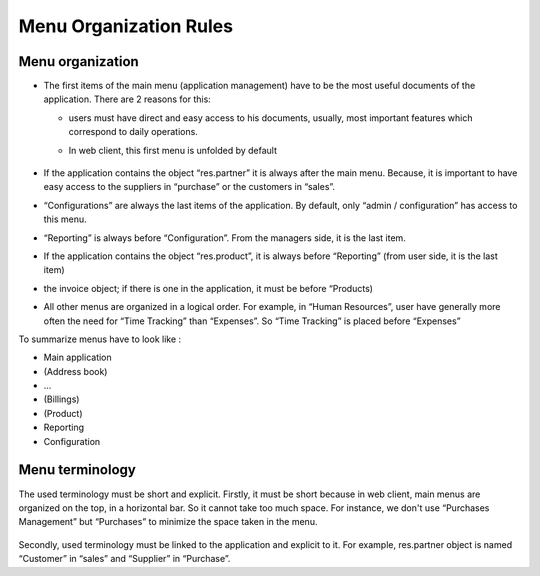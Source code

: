 
=======================
Menu Organization Rules
=======================

Menu organization
+++++++++++++++++

* The first items of the main menu (application management) have to be the most useful documents of the application. There are 2 reasons for this: 

  * users must have direct and easy access to his documents, usually, most important features which correspond to daily operations.
  * In web client, this first menu is unfolded by default

    .. figure:: Pictures/webmenu.png
       :align: center

* If the application contains the object “res.partner” it is always after the main menu. Because, it is important to have easy access to the suppliers in “purchase” or the customers in “sales”. 
* “Configurations” are always the last items of the application. By default, only “admin / configuration” has access to this menu. 
* “Reporting” is always before “Configuration”. From the managers side, it is the last item.
* If the application contains the object “res.product”, it is always before “Reporting” (from user side, it is the last item)
* the invoice object; if there is one in the application, it must be before “Products)
* All other menus are organized in a logical order. For example, in “Human Resources”, user have generally more often the need for “Time Tracking” than “Expenses”. So “Time Tracking” is placed before “Expenses”

To summarize menus have to look like :

* Main application 
* (Address book)
* …
* (Billings)
* (Product)
* Reporting
* Configuration

Menu terminology
++++++++++++++++

The used terminology must be short and explicit. Firstly, it must be short because in web client, main menus are organized on the top, in a horizontal bar. So it cannot take too much space. For instance, we don't use “Purchases Management” but “Purchases” to minimize the space taken in the menu. 

.. figure:: Pictures/menubar.png
   :align: center

Secondly, used terminology must be linked to the application and explicit to it. For example, res.partner object is named “Customer” in “sales” and “Supplier” in “Purchase”.
